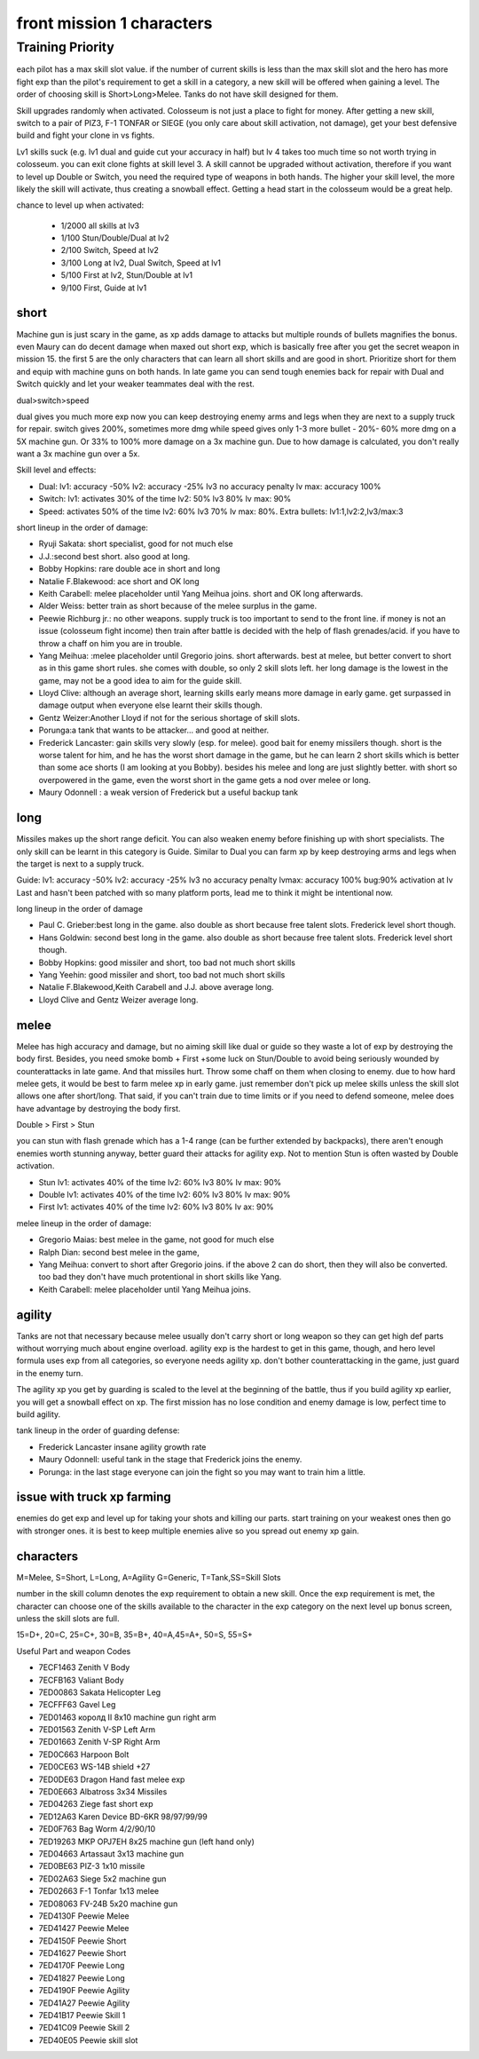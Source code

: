 front mission 1 characters
===============================

=================
Training Priority
=================

each pilot has a max skill slot value. if the number of current skills is less than the max skill slot and the hero has more fight exp than the pilot's requirement to get a skill in a category, a new skill will be offered when gaining a level. The order of choosing skill is Short>Long>Melee. Tanks do not have skill designed for them.

Skill upgrades randomly when activated. Colosseum is not just a place to fight for money. After getting a new skill, switch to a pair of PIZ3, F-1 TONFAR or SIEGE (you only care about skill activation, not damage), get your best defensive build and fight your clone in vs fights.

Lv1 skills suck (e.g. lv1 dual and guide cut your accuracy in half) but lv 4 takes too much time so not worth trying in colosseum. you can exit clone fights at skill level 3. A skill cannot be upgraded without activation, therefore if you want to level up Double or Switch, you need the required type of weapons in both hands. The higher your skill level, the more likely the skill will activate, thus creating a snowball effect. Getting a head start in the colosseum would be a great help.

chance to level up when activated:

    * 1/2000 all skills at lv3
    * 1/100 Stun/Double/Dual at lv2
    * 2/100 Switch, Speed at lv2
    * 3/100 Long at lv2, Dual Switch, Speed at lv1
    * 5/100 First at lv2, Stun/Double at lv1
    * 9/100 First, Guide at lv1 

-----
short
-----

Machine gun is just scary in the game, as xp adds damage to attacks but multiple rounds of bullets magnifies the bonus. even Maury can do decent damage when maxed out short exp, which is basically free after you get the secret weapon in mission 15. the first 5 are the only characters that can learn all short skills and are good in short. Prioritize short for them and equip with machine guns on both hands. In late game you can send tough enemies back for repair with Dual and Switch quickly and let your weaker teammates deal with the rest. 

dual>switch>speed

dual gives you much more exp now you can keep destroying enemy arms and legs when they are next to a supply truck for repair. switch gives 200%, sometimes more dmg while speed gives only 1-3 more bullet - 20%- 60% more dmg on a 5X machine gun. Or 33% to 100% more damage on a 3x machine gun. Due to how damage is calculated, you don't really want a 3x machine gun over a 5x. 

Skill level and effects:

* Dual: lv1: accuracy -50% lv2: accuracy -25% lv3 no accuracy penalty lv max: accuracy 100%
* Switch: lv1: activates 30% of the time lv2: 50% lv3 80% lv max: 90%
* Speed: activates 50% of the time lv2: 60% lv3 70% lv max: 80%. Extra bullets: lv1:1,lv2:2,lv3/max:3

short lineup in the order of damage:

* Ryuji Sakata: short specialist, good for not much else
* J.J.:second best short. also good at long. 
* Bobby Hopkins: rare double ace in short and long
* Natalie F.Blakewood: ace short and OK long
* Keith Carabell: melee placeholder until Yang Meihua joins. short and OK long afterwards.
* Alder Weiss: better train as short because of the melee surplus in the game.
* Peewie Richburg jr.: no other weapons. supply truck is too important to send to the front line. if money is not an issue (colosseum fight income) then train after battle is decided with the help of flash grenades/acid. if you have to throw a chaff on him you are in trouble. 
* Yang Meihua: :melee placeholder until Gregorio joins. short afterwards. best at melee, but better convert to short as in this game short rules. she comes with double, so only 2 skill slots left. her long damage is the lowest in the game, may not be a good idea to aim for the guide skill. 
* Lloyd Clive: although an average short, learning skills early means more damage in early game. get surpassed in damage output when everyone else learnt their skills though.
* Gentz Weizer:Another Lloyd if not for the serious shortage of skill slots.
* Porunga:a tank that wants to be attacker... and good at neither. 
* Frederick Lancaster: gain skills very slowly (esp. for melee). good bait for enemy missilers though. short is the worse talent for him, and he has the worst short damage in the game, but he can learn 2 short skills which is better than some ace shorts (I am looking at you Bobby). besides his melee and long are just slightly better. with short so overpowered in the game, even the worst short in the game gets a nod over melee or long.
* Maury Odonnell : a weak version of Frederick but a useful backup tank

-----
long
-----

Missiles makes up the short range deficit. You can also weaken enemy before finishing up with short specialists. The only skill can be learnt in this category is Guide. Similar to Dual you can farm xp by keep destroying arms and legs when the target is next to a supply truck.

Guide: lv1: accuracy -50% lv2: accuracy -25% lv3 no accuracy penalty lvmax: accuracy 100% bug:90% activation at lv Last and hasn't been patched with so many platform ports, lead me to think it might be intentional now. 

long lineup in the order of damage

* Paul C. Grieber:best long in the game. also double as short because free talent slots. Frederick level short though. 
* Hans Goldwin: second best long in the game.  also double as short because free talent slots.  Frederick level short though. 
* Bobby Hopkins: good missiler and short, too bad not much short skills
* Yang Yeehin: good missiler and short, too bad not much short skills
* Natalie F.Blakewood,Keith Carabell and J.J. above average long. 
* Lloyd Clive and Gentz Weizer average long.

-----
melee
-----

Melee has high accuracy and damage, but no aiming skill like dual or guide so they waste a lot of exp by destroying the body first. Besides, you need smoke bomb + First +some luck on Stun/Double to avoid being seriously wounded by counterattacks in late game. And that missiles hurt. Throw some chaff on them when closing to enemy. due to how hard melee gets, it would be best to farm melee xp in early game. just remember don't pick up melee skills unless the skill slot allows one after short/long. That said, if you can't train due to time limits or if you need to defend someone, melee does have advantage by destroying the body first.

Double > First > Stun 

you can stun with flash grenade which has a 1-4 range (can be further extended by backpacks), there aren't enough enemies worth stunning anyway, better guard their attacks for agility exp. Not to mention Stun is often wasted by Double activation. 

* Stun lv1: activates 40% of the time lv2: 60% lv3 80% lv max: 90%
* Double lv1: activates 40% of the time lv2: 60% lv3 80% lv max: 90%
* First lv1: activates 40% of the time lv2: 60% lv3 80% lv ax: 90%


melee lineup in the order of damage:

* Gregorio Maias: best melee in the game, not good for much else
* Ralph Dian: second best melee in the game, 
* Yang Meihua: convert to short after Gregorio joins. if the above 2 can do short, then they will also be converted. too bad they don't have much protentional in short skills like Yang. 
* Keith Carabell: melee placeholder until Yang Meihua joins. 

--------
agility
--------

Tanks are not that necessary because melee usually don't carry short or long weapon so they can get high def parts without worrying much about engine overload. agility exp is the hardest to get in this game, though, and hero level formula uses exp from all categories, so everyone needs agility xp. don't bother counterattacking in the game, just guard in the enemy turn.

The agility xp you get by guarding is scaled to the level at the beginning of the battle, thus if you build agility xp earlier, you will get a snowball effect on xp. The first mission has no lose condition and enemy damage is low, perfect time to build agility.

tank lineup in the order of guarding defense:

* Frederick Lancaster insane agility growth rate 
* Maury Odonnell: useful tank in the stage that Frederick joins the enemy.
* Porunga: in the last stage everyone can join the fight so you may want to train him a little. 

--------------------------------------------
issue with truck xp farming 
--------------------------------------------
enemies do get exp and level up for taking your shots and killing our parts. start training on your weakest ones then go with stronger ones. it is best to keep multiple enemies alive so you spread out enemy xp gain. 

-----------
characters
-----------

M=Melee, S=Short, L=Long, A=Agility G=Generic, T=Tank,SS=Skill Slots

number in the skill column denotes the exp requirement to obtain a new skill. Once the exp requirement is met, the character can choose one of the skills available to the character in the exp category on the next level up bonus screen, unless the skill slots are full. 

15=D+, 20=C, 25=C+, 30=B, 35=B+, 40=A,45=A+, 50=S, 55=S+

.. csv-table:: characters
   :file: characters.csv
   :header-rows: 1
   :widths: 20,60,1,1,1,1,1,10,10,1,1,400
   
Useful Part and weapon Codes 

* 7ECF1463 Zenith V Body
* 7ECFB163 Valiant Body
* 7ED00863 Sakata Helicopter Leg 
* 7ECFFF63 Gavel Leg
* 7ED01463 королд II 8x10 machine gun right arm
* 7ED01563 Zenith V-SP Left Arm
* 7ED01663 Zenith V-SP Right Arm
* 7ED0C663 Harpoon Bolt
* 7ED0CE63 WS-14B shield +27
* 7ED0DE63 Dragon Hand fast melee exp
* 7ED0E663 Albatross 3x34 Missiles
* 7ED04263 Ziege fast short exp
* 7ED12A63 Karen Device BD-6KR 98/97/99/99
* 7ED0F763 Bag Worm 4/2/90/10
* 7ED19263 MKP OPJ7EH 8x25 machine gun (left hand only)
* 7ED04663 Artassaut 3x13 machine gun 
* 7ED0BE63 PIZ-3 1x10 missile
* 7ED02A63	Siege 5x2 machine gun 
* 7ED02663 F-1 Tonfar 1x13 melee
* 7ED08063	FV-24B 5x20 machine gun 
* 7ED4130F	Peewie Melee
* 7ED41427	Peewie Melee
* 7ED4150F	Peewie Short
* 7ED41627	Peewie Short
* 7ED4170F	Peewie Long
* 7ED41827	Peewie Long
* 7ED4190F	Peewie Agility 
* 7ED41A27	Peewie Agility 
* 7ED41B17	Peewie Skill 1
* 7ED41C09	Peewie Skill 2
* 7ED40E05	Peewie skill slot
